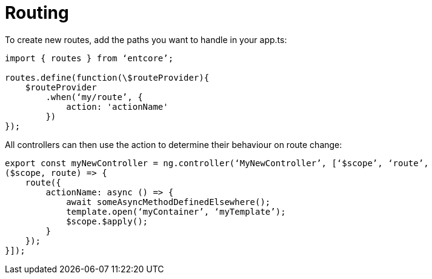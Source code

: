 = Routing

To create new routes, add the paths you want to handle in your app.ts:

[source,typescript]
----
import { routes } from ‘entcore’;

routes.define(function(\$routeProvider){
    $routeProvider
        .when(‘my/route’, {
            action: 'actionName'
        })
});
----

All controllers can then use the action to determine their behaviour on route change:


[source,typescript]
----
export const myNewController = ng.controller(‘MyNewController’, [‘$scope’, ‘route’, 
($scope, route) => {
    route({
        actionName: async () => {
            await someAsyncMethodDefinedElsewhere();
            template.open(‘myContainer’, ‘myTemplate’);
            $scope.$apply();
        }
    });
}]);
----

